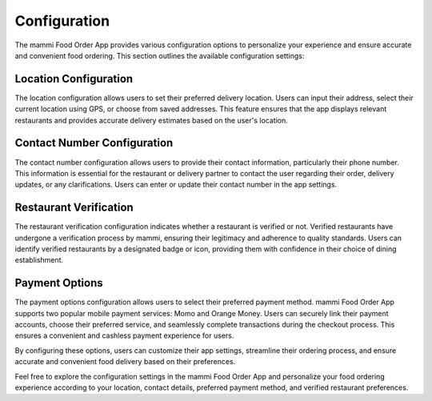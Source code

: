 Configuration
=============

The mammi Food Order App provides various configuration options to personalize your experience and ensure accurate and convenient food ordering. This section outlines the available configuration settings:

Location Configuration
-----------------------

The location configuration allows users to set their preferred delivery location. Users can input their address, select their current location using GPS, or choose from saved addresses. This feature ensures that the app displays relevant restaurants and provides accurate delivery estimates based on the user's location.

Contact Number Configuration
----------------------------

The contact number configuration allows users to provide their contact information, particularly their phone number. This information is essential for the restaurant or delivery partner to contact the user regarding their order, delivery updates, or any clarifications. Users can enter or update their contact number in the app settings.

Restaurant Verification
-----------------------

The restaurant verification configuration indicates whether a restaurant is verified or not. Verified restaurants have undergone a verification process by mammi, ensuring their legitimacy and adherence to quality standards. Users can identify verified restaurants by a designated badge or icon, providing them with confidence in their choice of dining establishment.

Payment Options
---------------

The payment options configuration allows users to select their preferred payment method. mammi Food Order App supports two popular mobile payment services: Momo and Orange Money. Users can securely link their payment accounts, choose their preferred service, and seamlessly complete transactions during the checkout process. This ensures a convenient and cashless payment experience for users.

By configuring these options, users can customize their app settings, streamline their ordering process, and ensure accurate and convenient food delivery based on their preferences.

Feel free to explore the configuration settings in the mammi Food Order App and personalize your food ordering experience according to your location, contact details, preferred payment method, and verified restaurant preferences.

